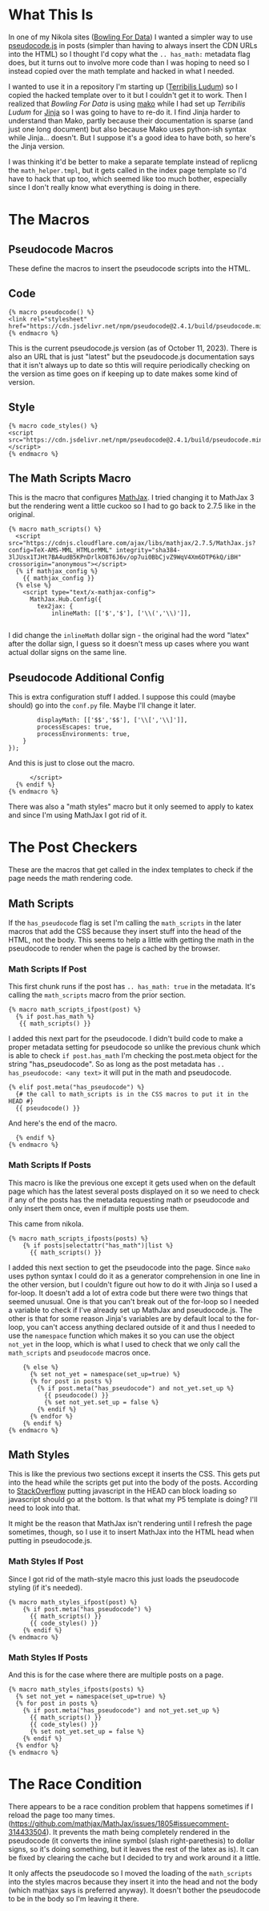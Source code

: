 #+BEGIN_COMMENT
.. title: Jinja Math Helper
.. slug: jinja-math-helper
.. date: 2023-10-09 16:30:02 UTC-07:00
.. tags: jinja,template,pseudocode,math
.. category: Jinja
.. link: 
.. description: A math and pseudocode template for jinja.
.. type: text

#+END_COMMENT
#+OPTIONS: ^:{}
#+TOC: headlines 2

#+begin_src noweb :tangle ../themes/custom-jinja/templates/math_helper.tmpl :exports none
{# the original template comes from <virtualenv>/lib/python3.11/site-packages/nikola/data/themes/base-jinja/templates/math_helper.tmpl #}
{# The hacked template is in the Beach Pig Thigh repo #}
{#  Note: at present, MathJax and KaTeX do not respect the USE_CDN configuration option #}

{# This is for pseudocode.js #}
{# https://github.com/SaswatPadhi/pseudocode.js #}

<<macro-pseudocode>>

<<macro-code-styles>>

<<math-scripts-macro>>
<<pseudocode-config>>
<<end-math-scripts-macro>>

<<math-scripts-ifpost>>
<<pseudocode-check-ifpost>>
<<end-math-scripts-ifpost>>

<<math-scripts-ifposts>>
<<pseudocode-ifposts>>

<<math-styles-ifpost>>
<<pseudocode-styles-ifpost>>

<<math-styles-if-posts>>
<<pseudocode-styles-ifposts>>
#+end_src

* What This Is

In one of my Nikola sites ([[https://necromuralist.github.io/Bowling-For-Data/][Bowling For Data]]) I wanted a simpler way to use [[https://github.com/SaswatPadhi/pseudocode.js][pseudocode.js]] in posts (simpler than having to always insert the CDN URLs into the HTML) so I thought I'd copy what the ~.. has_math:~ metadata flag does, but it turns out to involve more code than I was hoping to need so I instead copied over the math template and hacked in what I needed. 

I wanted to use it in a repository I'm starting up ([[https://necromuralist.github.io/Terribilis-Ludum/][Terribilis Ludum]]) so I copied the hacked template over to it but I couldn't get it to work. Then I realized that /Bowling For Data/ is using [[https://www.makotemplates.org/][mako]] while I had set up /Terribilis Ludum/ for [[https://jinja.palletsprojects.com/en/3.1.x/][Jinja]] so I was going to have to re-do it. I find Jinja harder to understand than Mako, partly because their documentation is sparse (and just one long document) but also because Mako uses python-ish syntax while Jinja... doesn't. But I suppose it's a good idea to have both, so here's the Jinja version.

I was thinking it'd be better to make a separate template instead of replicng the ~math_helper.tmpl~, but it gets called in the index page template so I'd have to hack that up too, which seemed like too much bother, especially since I don't really know what everything is doing in there.

* The Macros
** Pseudocode Macros

These define the macros to insert the pseudocode scripts into the HTML.

** Code

#+begin_src jinja :noweb-ref macro-pseudocode
{% macro pseudocode() %}
<link rel="stylesheet" href="https://cdn.jsdelivr.net/npm/pseudocode@2.4.1/build/pseudocode.min.css">
{% endmacro %}
#+end_src

This is the current pseudocode.js version (as of October 11, 2023). There is also an URL that
is just "latest" but the pseudocode.js documentation says that it isn't always up to date so thtis will require periodically checking on the version as time goes on if keeping up to date makes some kind of version.

** Style

#+begin_src jinja :noweb-ref macro-code-styles
{% macro code_styles() %}
<script src="https://cdn.jsdelivr.net/npm/pseudocode@2.4.1/build/pseudocode.min.js">
</script>
{% endmacro %}
#+end_src

** The Math Scripts Macro

This is the macro that configures [[https://www.mathjax.org/][MathJax]]. I tried changing it to MathJax 3 but the rendering went a little cuckoo so I had to go back to 2.7.5 like in the original.

#+begin_src jinja :noweb-ref math-scripts-macro
{% macro math_scripts() %}
  <script src="https://cdnjs.cloudflare.com/ajax/libs/mathjax/2.7.5/MathJax.js?config=TeX-AMS-MML_HTMLorMML" integrity="sha384-3lJUsx1TJHt7BA4udB5KPnDrlkO8T6J6v/op7ui0BbCjvZ9WqV4Xm6DTP6kQ/iBH" crossorigin="anonymous"></script>
  {% if mathjax_config %}
    {{ mathjax_config }}
  {% else %}
    <script type="text/x-mathjax-config">
      MathJax.Hub.Config({
        tex2jax: {
            inlineMath: [['$','$'], ['\\(','\\)']],

#+end_src

I did change the ~inlineMath~ dollar sign - the original had the word "latex" after the dollar sign, I guess so it doesn't mess up cases where you want actual dollar signs on the same line.

** Pseudocode Additional Config

This is extra configuration stuff I added. I suppose this could (maybe should) go into the ~conf.py~ file. Maybe I'll change it later.

#+begin_src jinja :noweb-ref pseudocode-config
            displayMath: [['$$','$$'], ['\\[','\\]']],
            processEscapes: true,
            processEnvironments: true,
        }
    });
#+end_src

And this is just to close out the macro.

#+begin_src jinja :noweb-ref end-math-scripts-macro
      </script>
  {% endif %}
{% endmacro %}
#+end_src

There was also a "math styles" macro but it only seemed to apply to katex and since I'm using MathJax I got rid of it.

* The Post Checkers
These are the macros that get called in the index templates to check if the page needs the math rendering code.

** Math Scripts

If the ~has_pseudocode~ flag is set I'm calling the ~math_scripts~ in the later macros that add the CSS because they insert stuff into the head of the HTML, not the body. This seems to help a little with getting the math in the pseudocode to render when the page is cached by the browser.

*** Math Scripts If Post

This first chunk runs if the post has ~.. has_math: true~ in the metadata. It's calling the ~math_scripts~ macro from the prior section.

#+begin_src jinja :noweb-ref math-scripts-ifpost
{% macro math_scripts_ifpost(post) %}
  {% if post.has_math %}
   {{ math_scripts() }}
#+end_src

I added this next part for the pseudocode. I didn't build code to make a proper metadata setting for pseudocode so unlike the previous chunk which is able to check ~if post.has_math~ I'm checking the post.meta object for the string "has_pseudocode". So as long as the post metadata has ~.. has_pseudocode: <any text>~ it will put in the math and pseudocode.

#+begin_src jinja :noweb-ref pseudocode-check-ifpost
  {% elif post.meta("has_pseudocode") %}
    {# the call to math_scripts is in the CSS macros to put it in the HEAD #}
    {{ pseudocode() }}
#+end_src

And here's the end of the macro.

#+begin_src jinja :noweb-ref end-math-scripts-ifpost
  {% endif %}
{% endmacro %}
#+end_src

*** Math Scripts If Posts

This macro is like the previous one except it gets used when on the default page which has the latest several posts displayed on it so we need to check if any of the posts has the metadata requesting math or pseudocode and only insert them once, even if multiple posts use them.

This came from nikola.

#+begin_src jinja :noweb-ref math-scripts-ifposts
{% macro math_scripts_ifposts(posts) %}
    {% if posts|selectattr("has_math")|list %}
      {{ math_scripts() }}
#+end_src

I added this next section to get the pseudocode into the page. Since ~mako~ uses python syntax I could do it as a generator comprehension in one line in the other version, but I couldn't figure out how to do it with Jinja so I used a for-loop. It doesn't add a lot of extra code but there were two things that seemed unusual. One is that you can't break out of the for-loop so I needed a variable to check if I've already set up MathJax and pseudocode.js. The other is that for some reason Jinja's variables are by default local to the for-loop, you can't access anything declared outside of it and thus I needed to  use the ~namespace~ function which makes it so you can use the object ~not_yet~ in the loop, which is what I used to check that we only call the ~math_scripts~ and ~pseudocode~ macros once.

#+begin_src jinja :noweb-ref pseudocode-ifposts
    {% else %}
      {% set not_yet = namespace(set_up=true) %}
      {% for post in posts %}
        {% if post.meta("has_pseudocode") and not_yet.set_up %}
          {{ pseudocode() }}
          {% set not_yet.set_up = false %}
        {% endif %}
      {% endfor %}
    {% endif %}
{% endmacro %}
#+end_src

** Math Styles

This is like the previous two sections except it inserts the CSS. This gets put into the head while the scripts get put into the body of the posts.
According to [[https://stackoverflow.com/a/2451441][StackOverflow]] putting javascript in the HEAD can block loading so javascript should go at the bottom. Is that what my P5 template is doing? I'll need to look into that.

It might be the reason that MathJax isn't rendering until I refresh the page sometimes, though, so I use it to insert MathJax into the HTML head when putting in pseudocode.js.

*** Math Styles If Post
Since I got rid of the math-style macro this just loads the pseudocode styling (if it's needed).

#+begin_src jinja :noweb-ref math-styles-ifpost
{% macro math_styles_ifpost(post) %}
    {% if post.meta("has_pseudocode") %}
      {{ math_scripts() }}
      {{ code_styles() }}
    {% endif %}
{% endmacro %}
#+end_src

*** Math Styles If Posts

And this is for the case where there are multiple posts on a page.

#+begin_src jinja :noweb-ref math-styles-if-posts
{% macro math_styles_ifposts(posts) %}
  {% set not_yet = namespace(set_up=true) %}
  {% for post in posts %}
    {% if post.meta("has_pseudocode") and not_yet.set_up %}
      {{ math_scripts() }}
      {{ code_styles() }}
      {% set not_yet.set_up = false %}
    {% endif %}
  {% endfor %}
{% endmacro %}
#+end_src

* The Race Condition

There appears to be a race condition problem that happens sometimes if I reload the page too many times.(https://github.com/mathjax/MathJax/issues/1805#issuecomment-314433504). It prevents the math being completely rendered in the pseudocode (it converts the inline symbol (slash right-parethesis) to dollar signs, so it's doing something, but it leaves the rest of the latex as is). It can be fixed by clearing the cache but I decided to try and work around it a little.

It only affects the pseudocode so I moved the loading of the ~math_scripts~ into the styles macros because they insert it into the head and not the body (which mathjax says is preferred anyway). It doesn't bother the pseudocode to be in the body so I'm leaving it there.
